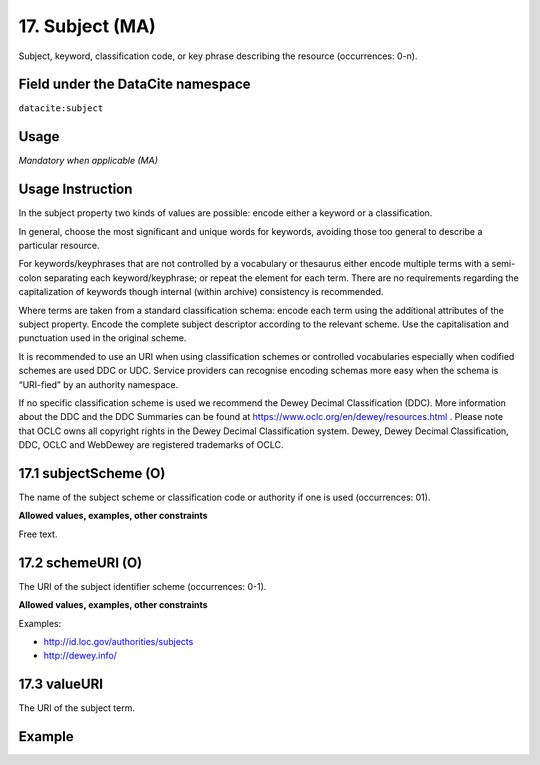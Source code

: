 .. _dci:subject:

17. Subject (MA)
^^^^^^^^^^^^^^^^

Subject, keyword, classification code, or key phrase describing the resource (occurrences: 0-n).

Field under the DataCite namespace
~~~~~~~~~~~~~~~~~~~~~~~~~~~~~~~~~~
``datacite:subject``

Usage
~~~~~
*Mandatory when applicable (MA)*

Usage Instruction
~~~~~~~~~~~~~~~~~
In the subject property two kinds of values are possible: encode either a keyword or a classification. 

In general, choose the most significant and unique words for keywords, avoiding those too general to describe a particular resource. 

For keywords/keyphrases that are not controlled by a vocabulary or thesaurus either encode multiple terms with a semi-colon separating each keyword/keyphrase;
or repeat the element for each term. There are no requirements regarding the capitalization of keywords though internal (within archive) consistency is recommended.

Where terms are taken from a standard classification schema: encode each term using the additional attributes of the subject property. Encode the complete subject descriptor according to the relevant scheme. Use the capitalisation and punctuation used in the original scheme.

It is recommended to use an URI when using classification schemes or controlled vocabularies especially when codified schemes are used DDC or UDC. Service providers can recognise encoding schemas more easy when the schema is “URI-fied” by an authority namespace. 

If no specific classification scheme is used we recommend the Dewey Decimal Classification (DDC). 
More information about the DDC and the DDC Summaries can be found at https://www.oclc.org/en/dewey/resources.html . Please note that OCLC owns all copyright rights in the Dewey Decimal Classification system. Dewey, Dewey Decimal Classification, DDC, OCLC and WebDewey are registered trademarks of OCLC.

17.1 subjectScheme (O)
~~~~~~~~~~~~~~~~~~~~~~
The name of the subject scheme or classification code or authority if one is used (occurrences: 01).

**Allowed values, examples, other constraints**

Free text.

.. _d:subject_schemeuri:

17.2 schemeURI (O)
~~~~~~~~~~~~~~~~~~
The URI of the subject identifier scheme (occurrences: 0-1).

**Allowed values, examples, other constraints**

Examples:

* http://id.loc.gov/authorities/subjects
* http://dewey.info/

17.3 valueURI
~~~~~~~~~~~~~
The URI of the subject term.

Example
~~~~~~~
.. code-block:: xml
   :linenos:

   <subjects>
    <subject>Earth sciences and geology</subject>
    <subject subjectScheme="DDC" schemeURI="http://dewey.info/" valueURI="">
    551 Geology, hydrology, meteorology
    </subject>
   </subjects>
